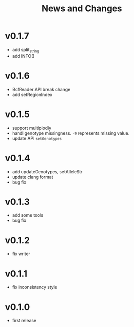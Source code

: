 #+title: News and Changes

* v0.1.7
- add split_string
- add INFO()
* v0.1.6
- BcfReader API break change
- add setRegionIndex
* v0.1.5
- support multiplodiy
- handl genotype missingness. =-9= represents missing value.
- update API =setGenotypes=
* v0.1.4
- add updateGenotypes, setAlleleStr
- update clang format
- bug fix
* v0.1.3
- add some tools
- bug fix
* v0.1.2
- fix writer
* v0.1.1
- fix inconsistency style
* v0.1.0
- first release

